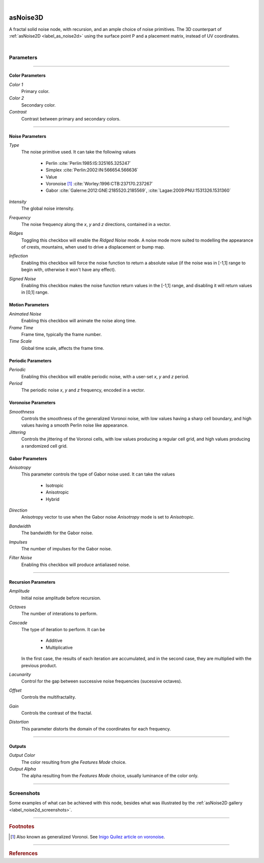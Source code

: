 .. _label_as_noise3d:

.. fix_img_align::

|

.. image:: /_images/icons/asNoise3D.png
   :width: 128px
   :align: left
   :height: 128px
   :alt: noise3d Icon

asNoise3D
*********

A fractal solid noise node, with recursion, and an ample choice of noise primitives. The 3D counterpart of :ref:`asNoise2D <label_as_noise2d>` using the surface point P and a placement matrix, instead of UV coordinates.

|

Parameters
----------

.. bogus directive to silence warning::

-----

Color Parameters
^^^^^^^^^^^^^^^^

*Color 1*
    Primary color.

*Color 2*
    Secondary color.

*Contrast*
    Contrast between primary and secondary colors.

-----

Noise Parameters
^^^^^^^^^^^^^^^^

*Type*
    The noise primitive used. It can take the following values

        * Perlin :cite:`Perlin:1985:IS:325165.325247`
        * Simplex :cite:`Perlin:2002:IN:566654.566636`
        * Value
        * Voronoise [#]_ :cite:`Worley:1996:CTB:237170.237267`
        * Gabor :cite:`Galerne:2012:GNE:2185520.2185569`, :cite:`Lagae:2009:PNU:1531326.1531360`

*Intensity*
    The global noise intensity.

*Frequency*
    The noise frequency along the *x*, *y* and *z* directions, contained in a vector.

*Ridges*
    Toggling this checkbox will enable the *Ridged Noise* mode. A noise mode more suited to modelling the appearance of crests, mountains, when used to drive a displacement or bump map.

*Inflection*
    Enabling this checkbox will force the noise function to return a absolute value (if the noise was in [-1,1] range to begin with, otherwise it won't have any effect).

*Signed Noise*
    Enabling this checkbox makes the noise function return values in the [-1,1] range, and disabling it will return values in [0,1] range.

Motion Parameters
^^^^^^^^^^^^^^^^^

*Animated Noise*
    Enabling this checkbox will animate the noise along time.

*Frame Time*
    Frame time, typically the frame number.

*Time Scale*
    Global time scale, affects the frame time.

Periodic Parameters
^^^^^^^^^^^^^^^^^^^

*Periodic*
    Enabling this checkbox will enable periodic noise, with a user-set *x*, *y* and *z* period.

*Period*
    The periodic noise *x*, *y* and *z* frequency, encoded in a vector.

Voronoise Parameters
^^^^^^^^^^^^^^^^^^^^

*Smoothness*
    Controls the smoothness of the generalized Voronoi noise, with low values having a sharp cell boundary, and high values having a smooth Perlin noise like appearance.

*Jittering*
    Controls the jittering of the Voronoi cells, with low values producing a regular cell grid, and high values producing a randomized cell grid.

Gabor Parameters
^^^^^^^^^^^^^^^^

*Anisotropy*
    This parameter controls the type of Gabor noise used. It can take the values

        * Isotropic
        * Anisotropic
        * Hybrid

*Direction*
    Anisotropy vector to use when the Gabor noise *Anisotropy* mode is set to *Anisotropic*.

*Bandwidth*
    The bandwidth for the Gabor noise.

*Impulses*
    The number of impulses for the Gabor noise.

*Filter Noise*
    Enabling this checkbox will produce antialiased noise.

-----

Recursion Parameters
^^^^^^^^^^^^^^^^^^^^

*Amplitude*
    Initial noise amplitude before recursion.

*Octaves*
    The number of interations to perform.

*Cascade*
    The type of iteration to perform. It can be

        * Additive
        * Multiplicative

    In  the first case, the results of each iteration are accumulated, and in the second case, they are multiplied with the previous product.

*Lacunarity*
    Control for the gap between successive noise frequencies (sucessive octaves).

*Offset*
    Controls the multifractality.

*Gain*
    Controls the contrast of the fractal.

*Distortion*
    This parameter distorts the domain of the coordinates for each frequency.

-----

Outputs
^^^^^^^

*Output Color*
    The color resulting from ghe *Features Mode* choice.

*Output Alpha*
    The alpha resulting from the *Features Mode* choice, usually luminance of the color only.

-----

.. _label_noise3d_screenshots:

Screenshots
-----------

Some examples of what can be achieved with this node, besides what was illustrated by the :ref:`asNoise2D gallery <label_noise2d_screenshots>`.

.. thumbnail:: /_images/screenshots/noise3d/as_noise3d_coral.png
   :group: shots_noise3d_group_A
   :width: 10%
   :title:

   Gabor noise used as the noise *primitive* set to *Hybrid* anisotropy mode, in a recursive manner, with successive frequencies accumulated. That is, with the *Cascade Mode* set to additive. This helps creating the appearance of a coral like structure, specially if used to drive a displacement or bump.

.. thumbnail:: /_images/screenshots/noise3d/as_noise3d_corrosion.png
   :group: shots_noise3d_group_A
   :width: 10%
   :title:

   A texture generated using inflected signed Value noise, with successive noise frequencies accumulated, creating the appearance of a soft corrosion like texture. Using this texture as a mask to :ref:`asLayerShader <label_as_layer_shader>` to blend a metal and a rust like material, or as a mask to blend colors for a :ref:`asMetal <label_as_metal>` node, produces good results.

.. thumbnail:: /_images/screenshots/noise3d/as_noise3d_granitical.png
   :group: shots_noise3d_group_A
   :width: 10%
   :title:

   A signed Perlin noise, with the product of 8 frequencies, that is, with the *Cascade Mode* set to *Multiplicative*. This texture would work well as a mask to map or to ramp colors for granite, specially when used in conjunction with a :ref:`asSubsurface <label_as_subsurface>` node.

.. thumbnail:: /_images/screenshots/noise3d/as_noise3d_metalaging.png
   :group: shots_noise3d_group_A
   :width: 10%
   :title:

   Generalized Voronoi, also known as *Voronoise*, with medium jittering in order not to completely break the patterning order, and low smoothness. When sucessive frequencies are accumulated, it helps creating the appearance of galvanized metal. It would work great with :ref:`asMetal <label_as_metal>`.

.. thumbnail:: /_images/screenshots/noise3d/as_noise3d_fBm.png
   :group: shots_noise3d_group_A
   :width: 10%
   :title:

   Fractional Brownian motion preset.

.. thumbnail:: /_images/screenshots/noise3d/as_noise3d_turbulence.png
   :group: shots_noise3d_group_A
   :width: 10%
   :title:

   Turbulence using inflected signed Perlin noise.

.. thumbnail:: /_images/screenshots/noise3d/as_noise3d_viral.png
   :group: shots_noise3d_group_A
   :width: 10%
   :title:

   Appearance of virus or bacteria, created using inflected and ridged Gabor noise set to *Hybrid* anisotropy, with successive frequencies accumulated.

.. thumbnail:: /_images/screenshots/noise3d/as_noise3d_weave.png
   :group: shots_noise3d_group_A
   :width: 10%
   :title:

   Appearance of weave patterns using inflected and ridged Gabor noise set to *Hybrid* anisotropy, with successive frequencies accumulated. This would work well as a base texture to threshold in order to drive a transparency mask, and as a texture controlling displacement or bump, color mapping.

.. thumbnail:: /_images/screenshots/noise3d/as_noise3d_zebra.png
   :group: shots_noise3d_group_A
   :width: 10%
   :title:

   Finally, a texture with the appearance of zebra patterns, created signed Gabor noise set to *Anisotropic* mode, with successive frequencies accumulated.

-----

.. rubric:: Footnotes

.. [#] Also known as generalized Voronoi. See `Inigo Quilez article on voronoise <http://www.iquilezles.org/www/articles/voronoise/voronoise.htm>`_.

-----

.. rubric:: References

.. bibliography:: /bibtex/references.bib
    :filter: docname in docnames

